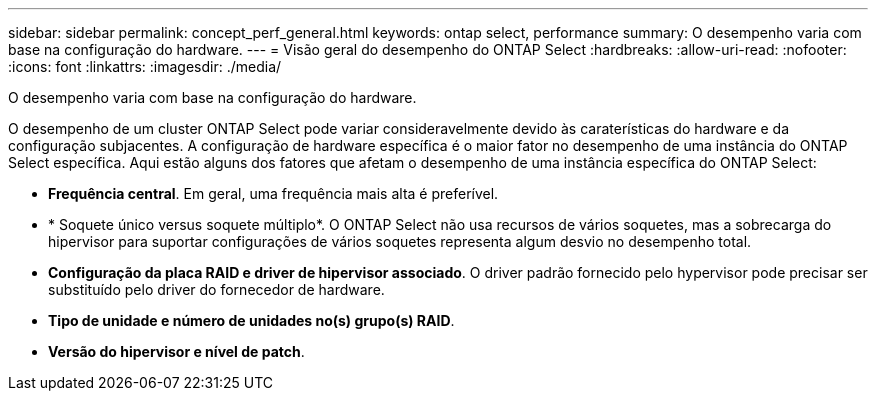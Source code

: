 ---
sidebar: sidebar 
permalink: concept_perf_general.html 
keywords: ontap select, performance 
summary: O desempenho varia com base na configuração do hardware. 
---
= Visão geral do desempenho do ONTAP Select
:hardbreaks:
:allow-uri-read: 
:nofooter: 
:icons: font
:linkattrs: 
:imagesdir: ./media/


[role="lead"]
O desempenho varia com base na configuração do hardware.

O desempenho de um cluster ONTAP Select pode variar consideravelmente devido às caraterísticas do hardware e da configuração subjacentes. A configuração de hardware específica é o maior fator no desempenho de uma instância do ONTAP Select específica. Aqui estão alguns dos fatores que afetam o desempenho de uma instância específica do ONTAP Select:

* *Frequência central*. Em geral, uma frequência mais alta é preferível.
* * Soquete único versus soquete múltiplo*. O ONTAP Select não usa recursos de vários soquetes, mas a sobrecarga do hipervisor para suportar configurações de vários soquetes representa algum desvio no desempenho total.
* *Configuração da placa RAID e driver de hipervisor associado*. O driver padrão fornecido pelo hypervisor pode precisar ser substituído pelo driver do fornecedor de hardware.
* *Tipo de unidade e número de unidades no(s) grupo(s) RAID*.
* *Versão do hipervisor e nível de patch*.

